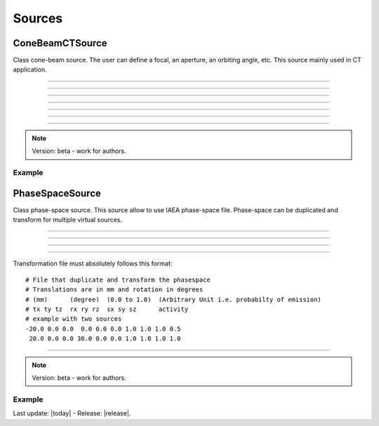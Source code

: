 .. GGEMS documentation: Sources

.. _sources-label:

Sources
=======

ConeBeamCTSource
----------------

.. sectionauthor:: Julien Bert
.. codeauthor:: Didier Benoit

Class cone-beam source. The user can define a focal, an aperture, an orbiting angle, etc. This source mainly used in CT application.

------------

.. c:function:: void set_position( f32 posx, f32 posy, f32 posz)
    
    Set the position of the center of the source.

    .. c:var:: posx  
        
        Position of the source in along the x-axis (in mm).

    .. c:var:: posy 
    
        Position of the source in along the y-axis (in mm).
        
    .. c:var:: posz 
    
        Position of the source in along the z-axis (in mm).


------------

.. c:function:: void set_focal_size( f32 hfoc, f32 vfoc )

    Set the focal size of the cone-beam source.

    .. c:var:: hfoc  
        
        Horizontal focal of the source (in mm).

    .. c:var:: vfoc 
    
        Vertical focal of the source (in mm).

------------

.. c:function:: void set_beam_aperture( f32 aperture )

    Set the aperture of the source.

    .. c:var:: aperture  
        
        Aperture in radian of the X-ray CT source.

------------

.. c:function:: void set_particle_type( std::string pname )

    Set the type of the particle.

    .. c:var:: pname

        Name of the particle ("photon" or "electron").

------------

.. c:function:: void set_mono_energy( f32 energy )

    Set the energy value of the particles. All particles will get the same energy.

    .. c:var:: energy

        Monoenergy value in MeV.

------------

.. c:function:: void set_energy_spectrum( std::string filename )

    Set the spectrum of the source based on a histogram file. This file in text format
    must have two colums. A first one that list energy and a second one that list probability of the spectrum.

    .. c:var:: filename

        Filename of the polychromatic source file.

------------

.. c:function:: void set_orbiting( f32 orbiting_angle )

    Rotate the source around the z-axis and based on the center of the system.

    .. c:var:: orbiting_angle

        Orbiting angle around the center of the system in radian.


.. note::
    Version: beta - work for authors.

Example
^^^^^^^

.. code-block:: cpp
    :linenos:

    ConeBeamCTSource *aSource = new ConeBeamCTSource;
    aSource->set_position( 950*mm, 0.0*mm, 0.0*mm );
    aSource->set_orbiting( 12.0*deg );
    aSource->set_particle_type( "photon" );
    aSource->set_focal_size( 0.6*mm, 1.2*mm );
    aSource->set_beam_aperture( 8.7*deg );
    aSource->set_energy_spectrum( "data/spectrum_120kVp_2mmAl.dat" );


PhaseSpaceSource
----------------

.. sectionauthor:: Julien Bert
.. codeauthor:: Didier Benoit

Class phase-space source. This source allow to use IAEA phase-space file. Phase-space can be
duplicated and transform for multiple virtual sources.

------------

.. c:function:: void set_translation( f32 tx, f32 ty, f32 tz)
    
    If only one source is required the position of the phase-space can be translate using
    this function.

    .. c:var:: tx  
        
        Translation along the x-axis (in mm).

    .. c:var:: ty 
    
        Translation along the y-axis (in mm).
        
    .. c:var:: tz 
    
        Translation along the z-axis (in mm).

-----

.. c:function:: void set_rotation( f32 rx, f32 ry, f32 rz)
    
    If only one source is required the phase-space can be rotate using
    this function. Yaw, pitch, and roll convention is used with the right-hand rule.

    .. c:var:: rx  
        
        Rotation around the x-axis (in rad).

    .. c:var:: ry 
    
        Rotation around the y-axis (in rad).
        
    .. c:var:: rz 
    
        Rotation around the z-axis (in rad).

-----

.. c:function:: void load_phasespace_file( std::string filename )
    
    Load a phase-space file in IAEA format. Before load, please check if you have enough memory
    on your graphics card.

    .. c:var:: filename  
        
        Header name of the IAEA phase-space file.

-----

.. c:function:: void load_transformation_file( std::string filename )
    
    In case of multiple virtual sources, a file containing every source transformation can be used.
    For each virtual source, translation, rotation, scaling and activity (i.e. emission probability) has
    to be specified.

    .. c:var:: filename  
        
        Text file with every transformation.

Transformation file must absolutely follows this format::

    # File that duplicate and transform the phasespace
    # Translations are in mm and rotation in degrees
    # (mm)      (degree)  (0.0 to 1.0)  (Arbitrary Unit i.e. probabilty of emission)
    # tx ty tz  rx ry rz  sx sy sz      activity
    # example with two sources
    -20.0 0.0 0.0  0.0 0.0 0.0 1.0 1.0 1.0 0.5
     20.0 0.0 0.0 30.0 0.0 0.0 1.0 1.0 1.0 1.0

------------

.. note::
    Version: beta - work for authors.

Example
^^^^^^^

.. code-block:: cpp
    :linenos:

    PhaseSpaceSource *aSource = new PhaseSpaceSource;    
    aSource->load_phasespace_file( "data/output.IAEAheader" );
    aSource->load_transformation_file( "data/transformation.dat" );

Last update: |today|  -  Release: |release|.
